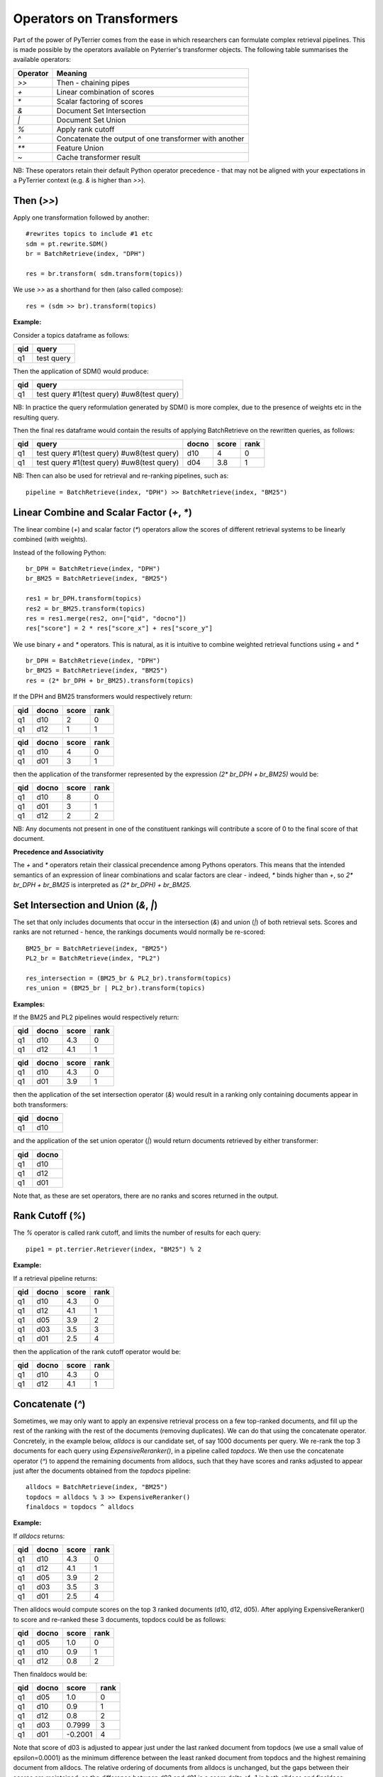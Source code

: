 Operators on Transformers
=========================

Part of the power of PyTerrier comes from the ease in which researchers can formulate complex retrieval pipelines. 
This is made possible by the operators available on Pyterrier's transformer objects. The following table summarises
the available operators:

============ =======================================================
 Operator    Meaning                           
============ =======================================================
`>>`         Then - chaining pipes            
`+`          Linear combination of scores            
`*`          Scalar factoring of scores         
`&`          Document Set Intersection              
`|`          Document Set Union         
`%`          Apply rank cutoff                  
`^`          Concatenate the output of one transformer with another       
`**`         Feature Union           
`~`          Cache transformer result              
============ =======================================================

NB: These operators retain their default Python operator precedence - that may not be aligned with your expectations
in a PyTerrier context (e.g. `&` is higher than `>>`). 

Then (`>>`)
-------------------

Apply one transformation followed by another::

    #rewrites topics to include #1 etc
    sdm = pt.rewrite.SDM()
    br = BatchRetrieve(index, "DPH")

    res = br.transform( sdm.transform(topics))

We use `>>` as a shorthand for then (also called compose)::

    res = (sdm >> br).transform(topics)


**Example:**

Consider a topics dataframe as follows:

=== ===============
qid query 
=== ===============
q1  test query
=== ===============

Then the application of SDM() would produce:

=== =============================================
qid query 
=== =============================================
q1  test query #1(test query) #uw8(test query)   
=== =============================================

NB: In practice the query reformulation generated by SDM() is more complex, due to the presence of weights etc in the resulting query.

Then the final res dataframe would contain the results of applying BatchRetrieve on the rewritten queries, as follows:

=== ============================================= ===== ===== ====
qid query                                         docno score rank
=== ============================================= ===== ===== ====
q1  test query #1(test query) #uw8(test query)    d10   4     0
q1  test query #1(test query) #uw8(test query)    d04   3.8   1
=== ============================================= ===== ===== ====

NB: Then can also be used for retrieval and re-ranking pipelines, such as:: 

    pipeline = BatchRetrieve(index, "DPH") >> BatchRetrieve(index, "BM25")


Linear Combine and Scalar Factor (`+`, `*`)
-------------------------------------------

The linear combine (`+`) and scalar factor (`*`) operators allow the scores of 
different retrieval systems to be linearly combined (with weights).

Instead of the following Python::

    br_DPH = BatchRetrieve(index, "DPH")
    br_BM25 = BatchRetrieve(index, "BM25")

    res1 = br_DPH.transform(topics)
    res2 = br_BM25.transform(topics)
    res = res1.merge(res2, on=["qid", "docno"])
    res["score"] = 2 * res["score_x"] + res["score_y"]

We use binary `+` and `*` operators. This is natural, as it is intuitive to combine weighted retrieval functions using `+` and `*` ::

    br_DPH = BatchRetrieve(index, "DPH")
    br_BM25 = BatchRetrieve(index, "BM25")
    res = (2* br_DPH + br_BM25).transform(topics)


If the DPH and BM25 transformers would respectively return:

=== ===== ===== ====
qid docno score rank
=== ===== ===== ====
q1  d10   2     0
q1  d12   1     1
=== ===== ===== ====

=== ===== ===== ====
qid docno score rank
=== ===== ===== ====
q1  d10   4     0
q1  d01   3     1
=== ===== ===== ====

then the application of the transformer represented by the expression `(2* br_DPH + br_BM25)` would be:

=== ===== ===== =====
qid docno score rank
=== ===== ===== =====
q1  d10   8     0 
q1  d01   3     1
q1  d12   2     2
=== ===== ===== =====

NB: Any documents not present in one  of the constituent rankings will contribute a score of 0 to the final score of that document.

**Precedence and Associativity**

The `+` and `*` operators retain their classical precendence among Pythons operators. This means that the intended semantics
of an expression of linear combinations and scalar factors are clear - indeed, `*` binds higher than `+`, so `2* br_DPH + br_BM25`
is interpreted as `(2* br_DPH) + br_BM25`.

Set Intersection and Union (`&`, `|`)
--------------------------------------------

The set that only includes documents that occur in the intersection (`&`)
and union (`|`) of both retrieval sets. Scores and ranks are not returned - hence,
the rankings documents would normally be re-scored::

    BM25_br = BatchRetrieve(index, "BM25")
    PL2_br = BatchRetrieve(index, "PL2")

    res_intersection = (BM25_br & PL2_br).transform(topics)
    res_union = (BM25_br | PL2_br).transform(topics)

**Examples:**

If the BM25 and PL2 pipelines would respectively return:

=== ===== ===== ====
qid docno score rank
=== ===== ===== ====
q1  d10   4.3   0
q1  d12   4.1   1
=== ===== ===== ====

=== ===== ===== ====
qid docno score rank
=== ===== ===== ====
q1  d10   4.3   0
q1  d01   3.9   1
=== ===== ===== ====

then the application of the set intersection operator (`&`) would result in a ranking
only containing documents appear in both transformers:

=== =====
qid docno
=== =====
q1  d10  
=== =====

and the application of the set union operator  (`|`) would return documents retrieved by either transformer:

=== =====
qid docno
=== =====
q1  d10  
q1  d12  
q1  d01  
=== =====

Note that, as these are set operators, there are no ranks and scores returned in the output. 


Rank Cutoff (`%`)
-----------------

The `%` operator is called rank cutoff, and limits the number of results for each query::

    pipe1 = pt.terrier.Retriever(index, "BM25") % 2

**Example:**

If a retrieval pipeline returns:

=== ===== ===== ====
qid docno score rank
=== ===== ===== ====
q1  d10   4.3   0
q1  d12   4.1   1
q1  d05   3.9   2
q1  d03   3.5   3
q1  d01   2.5   4
=== ===== ===== ====

then the application of the rank cutoff operator would be:

=== ===== ===== ====
qid docno score rank
=== ===== ===== ====
q1  d10   4.3   0
q1  d12   4.1   1
=== ===== ===== ====

Concatenate (`^`)
-----------------

Sometimes, we may only want to apply an expensive retrieval process on a few top-ranked documents, 
and fill up the rest of the ranking with the rest of the documents (removing duplicates). We can 
do that using the concatenate operator. Concretely, in the example below, `alldocs` is our 
candidate set, of say 1000 documents per query. We re-rank the top 3 documents for each query 
using `ExpensiveReranker()`, in a pipeline called `topdocs`. We then use the concatenate operator 
(`^`) to append the remaining documents from alldocs, such that they have scores and ranks adjusted
to appear just after the documents obtained from the `topdocs` pipeline::

    alldocs = BatchRetrieve(index, "BM25")
    topdocs = alldocs % 3 >> ExpensiveReranker()
    finaldocs = topdocs ^ alldocs

**Example:**

If `alldocs` returns:

=== ===== ===== ====
qid docno score rank
=== ===== ===== ====
q1  d10   4.3   0
q1  d12   4.1   1
q1  d05   3.9   2
q1  d03   3.5   3
q1  d01   2.5   4
=== ===== ===== ====

Then alldocs would compute scores on the top 3 ranked documents (d10, d12, d05). After applying
ExpensiveReranker() to score and re-ranked these 3 documents, topdocs could be as follows:

=== ===== ===== ====
qid docno score rank
=== ===== ===== ====
q1  d05   1.0   0
q1  d10   0.9   1
q1  d12   0.8   2
=== ===== ===== ====

Then finaldocs would be:

=== ===== ======= ====
qid docno score   rank
=== ===== ======= ====
q1  d05   1.0     0
q1  d10   0.9     1
q1  d12   0.8     2
q1  d03   0.7999  3
q1  d01   -0.2001 4
=== ===== ======= ====

Note that score of d03 is adjusted to appear just under the last ranked document from topdocs (we use a small value of epsilon=0.0001)
as the minimum difference between the least ranked document from topdocs and the highest remaining document from alldocs. The relative
ordering of documents from alldocs is unchanged, but the gaps between their scores are maintained, so the difference between d03 and d01
is a score delta of -1 in both alldocs and finaldocs. 

Feature Union (`**`)
--------------------

Here we take one system, e.g. DPH, to get an initial candidate set, then add more systems as features.

The Python would have looked like::

    sample_br = BatchRetrieve(index, "DPH")
    BM25F_br = BatchRetrieve(index, "BM25F")
    PL2F_br = BatchRetrieve(index, "PL2F")

    sampleRes = sample_br.transform(topics)
    # assumes sampleRes contains the queries
    BM25F_res = BM25F_br.transform(sampleRes)
    PL2F_res = PL2F_br.transform(sampleRes)

    final_res = BM25F_res.join(PL2F_res, on=["qid", "docno"])
    final_res["features"] = np.stack(final_res["features_x"], final_res["features_y"])


Instead, we use `**` to denote feature union::

    sample_br = BatchRetrieve(index, "DPH")
    BM25F_br = BatchRetrieve(index, "BM25F")
    PL2F_br = BatchRetrieve(index, "PL2F")

    # ** is the feature union operator. It requires a candidate document set as input 
    (BM25F_br ** PL2F_br)).transform(sample_br.transform(topics))
    # or combined with the then operator, >>
    (sample_br >> (BM25F_br ** PL2F_br)).transform(topics)

NB: Feature union expects the documents being returned by each side of the union to be identical.
It will produce a warning if they are not identical. Documents not returned will obtain a score of 0
for that feature.

**Example:**

For example, consider that sample_br returns a ranking as follows:

=== ===== ===== ====
qid docno score rank
=== ===== ===== ====
q1  d10   4.3   0
=== ===== ===== ====

Further, for document d10, BM25F and PL2F return scores respectively of 4.9 and 13.0. The application
of the feature union operator above would be a ranking with features as follows:

=== ===== ===== ==== ===========
qid docno score rank features
=== ===== ===== ==== ===========
q1  d10   4.3   0    [4.9, 13.0]
=== ===== ===== ==== ===========

More examples of feature union can be found in the learning-to-rank documentation (:ref:`pyterrier.ltr`).

**Precedence and Associativity**

Feature union is associative, so in the following examples, `x1`, `x2` and `x3` have identical semantics::

    x1 = sample_br >> ( BM25F_br ** PL2F_br ** urllen)
    x2 =  sample_br >> ( (BM25F_br ** PL2F_br) ** urllen)
    x3 =  sample_br >> ( BM25F_br ** (PL2F_br ** urllen))

Pipelines `x1`, `x2` and `x3` are all pipelines that create **identical** document rankings with three features, 
in the precise order BM25F, PL2F and urllength. 

Note that `>>` has higher operator precendence in Python than `**`. For this reason, feature unions usually need to be
expressed in parentheses. In this way the semantics of pipelines `a`, `b` and `c` in the example below
are not identical, and indeed, `a` is parsed like `b`, while `c` is almost always the desired outcome::

    # a is parsed in the same way as b, when the likely desired parse was c
    a = sample_br >> BM25F_br ** PL2F_br
    b = (sample_br >> BM25F_br) ** PL2F_br)
    c = sample_br >> ( BM25F_br ** PL2F_br)
    

Caching (`~`)
-------------

Some transformers are expensive to apply. For instance, we might find ourselves repeatedly running 
our BM25 baseline. We can request Pyterrier to _cache_ the outcome of a transformer for a given
qid by using the unary `~` operator.

Consider the following example::

    from pyterrier import BatchRetrieve, Experiment
    firstpass = BatchRetrieve(index, "BM25")
    reranker = ~firstpass >> BatchRetrieve(index, "BM25F")
    Experiment([~firstpass, ~reranker], topics, qrels)

In this example, `firstpass` is cached when it is used in the Experiment evaluation, as well as when it is used in 
the reranker. We also cache the outcome of the Experiment, so that another evaluation will be faster.

By default, Pyterrier caches results to `~/.pyterrier/transformer_cache/`.


